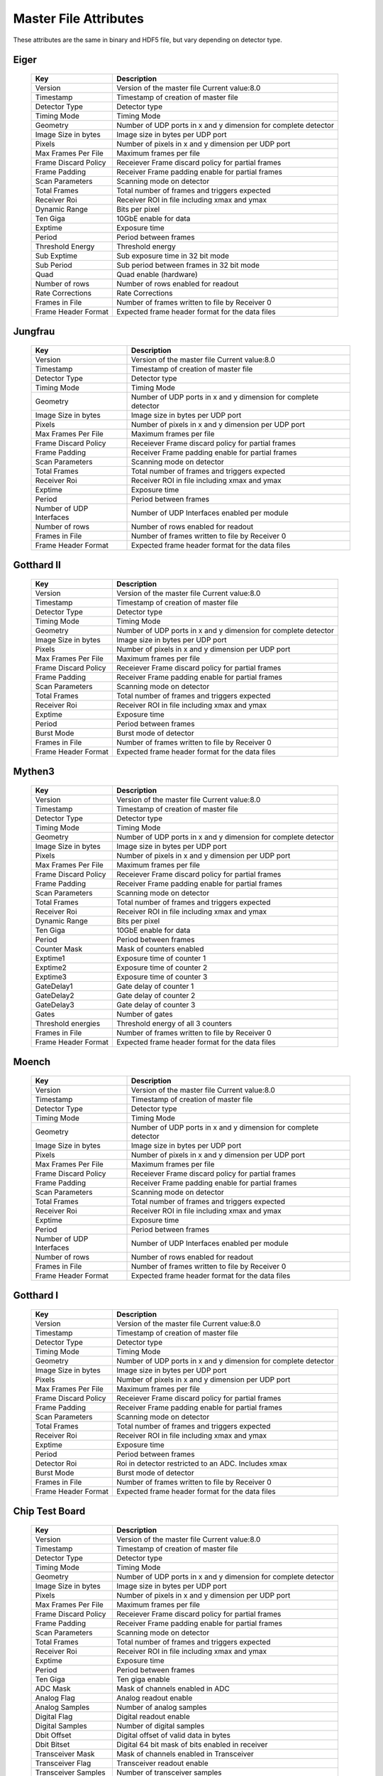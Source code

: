 
.. _master file attributes:
Master File Attributes
=======================

These attributes are the same in binary and HDF5 file, but vary depending on detector type.


Eiger
^^^^^

   +-----------------------+-------------------------------------------------+
   | **Key**               | **Description**                                 |
   +-----------------------+-------------------------------------------------+
   | Version               | Version of the master file                      |
   |                       | Current value:8.0                               |
   +-----------------------+-------------------------------------------------+
   | Timestamp             | Timestamp of creation of master file            |
   +-----------------------+-------------------------------------------------+
   | Detector Type         | Detector type                                   |
   +-----------------------+-------------------------------------------------+
   | Timing Mode           | Timing Mode                                     |
   +-----------------------+-------------------------------------------------+
   | Geometry              | Number of UDP ports in x and y dimension for    |
   |                       | complete detector                               |
   +-----------------------+-------------------------------------------------+
   | Image Size in bytes   | Image size in bytes per UDP port                |
   +-----------------------+-------------------------------------------------+
   | Pixels                | Number of pixels in x and y dimension           |
   |                       | per UDP port                                    |
   +-----------------------+-------------------------------------------------+
   | Max Frames Per File   | Maximum frames per file                         |
   +-----------------------+-------------------------------------------------+
   | Frame Discard Policy  | Receiever Frame discard policy                  |
   |                       | for partial frames                              |
   +-----------------------+-------------------------------------------------+
   | Frame Padding         | Receiver Frame padding enable                   |
   |                       | for partial frames                              |
   +-----------------------+-------------------------------------------------+
   | Scan Parameters       | Scanning mode on detector                       |
   +-----------------------+-------------------------------------------------+
   | Total Frames          | Total number of frames and triggers expected    |
   +-----------------------+-------------------------------------------------+
   | Receiver Roi          | Receiver ROI in file including xmax and ymax    |
   +-----------------------+-------------------------------------------------+
   | Dynamic Range         | Bits per pixel                                  |
   +-----------------------+-------------------------------------------------+
   | Ten Giga              | 10GbE enable for data                           |
   +-----------------------+-------------------------------------------------+
   | Exptime               | Exposure time                                   |
   +-----------------------+-------------------------------------------------+
   | Period                | Period between frames                           |
   +-----------------------+-------------------------------------------------+
   | Threshold Energy      | Threshold energy                                |
   +-----------------------+-------------------------------------------------+
   | Sub Exptime           | Sub exposure time in 32 bit mode                |
   +-----------------------+-------------------------------------------------+
   | Sub Period            | Sub period between frames in 32 bit mode        |
   +-----------------------+-------------------------------------------------+
   | Quad                  | Quad enable (hardware)                          |
   +-----------------------+-------------------------------------------------+
   | Number of rows        | Number of rows enabled for readout              |
   +-----------------------+-------------------------------------------------+
   | Rate Corrections      | Rate Corrections                                |
   +-----------------------+-------------------------------------------------+
   | Frames in File        | Number of frames written to file by Receiver 0  |
   +-----------------------+-------------------------------------------------+
   | Frame Header Format   | Expected frame header format for the data files |
   +-----------------------+-------------------------------------------------+


Jungfrau
^^^^^^^^

   +-----------------------+-------------------------------------------------+
   | **Key**               | **Description**                                 |
   +-----------------------+-------------------------------------------------+
   | Version               | Version of the master file                      |
   |                       | Current value:8.0                               |
   +-----------------------+-------------------------------------------------+
   | Timestamp             | Timestamp of creation of master file            |
   +-----------------------+-------------------------------------------------+
   | Detector Type         | Detector type                                   |
   +-----------------------+-------------------------------------------------+
   | Timing Mode           | Timing Mode                                     |
   +-----------------------+-------------------------------------------------+
   | Geometry              | Number of UDP ports in x and y dimension for    |
   |                       | complete detector                               |
   +-----------------------+-------------------------------------------------+
   | Image Size in bytes   | Image size in bytes per UDP port                |
   +-----------------------+-------------------------------------------------+
   | Pixels                | Number of pixels in x and y dimension           |
   |                       | per UDP port                                    |
   +-----------------------+-------------------------------------------------+
   | Max Frames Per File   | Maximum frames per file                         |
   +-----------------------+-------------------------------------------------+
   | Frame Discard Policy  | Receiever Frame discard policy                  |
   |                       | for partial frames                              |
   +-----------------------+-------------------------------------------------+
   | Frame Padding         | Receiver Frame padding enable                   |
   |                       | for partial frames                              |
   +-----------------------+-------------------------------------------------+
   | Scan Parameters       | Scanning mode on detector                       |
   +-----------------------+-------------------------------------------------+
   | Total Frames          | Total number of frames and triggers expected    |
   +-----------------------+-------------------------------------------------+
   | Receiver Roi          | Receiver ROI in file including xmax and ymax    |
   +-----------------------+-------------------------------------------------+
   | Exptime               | Exposure time                                   |
   +-----------------------+-------------------------------------------------+
   | Period                | Period between frames                           |
   +-----------------------+-------------------------------------------------+
   | Number of UDP         | Number of UDP Interfaces enabled per module     |
   | Interfaces            |                                                 |
   +-----------------------+-------------------------------------------------+
   | Number of rows        | Number of rows enabled for readout              |
   +-----------------------+-------------------------------------------------+
   | Frames in File        | Number of frames written to file by Receiver 0  |
   +-----------------------+-------------------------------------------------+
   | Frame Header Format   | Expected frame header format for the data files |
   +-----------------------+-------------------------------------------------+

Gotthard II
^^^^^^^^^^^^

   +-----------------------+-------------------------------------------------+
   | **Key**               | **Description**                                 |
   +-----------------------+-------------------------------------------------+
   | Version               | Version of the master file                      |
   |                       | Current value:8.0                               |
   +-----------------------+-------------------------------------------------+
   | Timestamp             | Timestamp of creation of master file            |
   +-----------------------+-------------------------------------------------+
   | Detector Type         | Detector type                                   |
   +-----------------------+-------------------------------------------------+
   | Timing Mode           | Timing Mode                                     |
   +-----------------------+-------------------------------------------------+
   | Geometry              | Number of UDP ports in x and y dimension for    |
   |                       | complete detector                               |
   +-----------------------+-------------------------------------------------+
   | Image Size in bytes   | Image size in bytes per UDP port                |
   +-----------------------+-------------------------------------------------+
   | Pixels                | Number of pixels in x and y dimension           |
   |                       | per UDP port                                    |
   +-----------------------+-------------------------------------------------+
   | Max Frames Per File   | Maximum frames per file                         |
   +-----------------------+-------------------------------------------------+
   | Frame Discard Policy  | Receiever Frame discard policy                  |
   |                       | for partial frames                              |
   +-----------------------+-------------------------------------------------+
   | Frame Padding         | Receiver Frame padding enable                   |
   |                       | for partial frames                              |
   +-----------------------+-------------------------------------------------+
   | Scan Parameters       | Scanning mode on detector                       |
   +-----------------------+-------------------------------------------------+
   | Total Frames          | Total number of frames and triggers expected    |
   +-----------------------+-------------------------------------------------+
   | Receiver Roi          | Receiver ROI in file including xmax and ymax    |
   +-----------------------+-------------------------------------------------+
   | Exptime               | Exposure time                                   |
   +-----------------------+-------------------------------------------------+
   | Period                | Period between frames                           |
   +-----------------------+-------------------------------------------------+
   | Burst Mode            | Burst mode of detector                          |
   +-----------------------+-------------------------------------------------+
   | Frames in File        | Number of frames written to file by Receiver 0  |
   +-----------------------+-------------------------------------------------+
   | Frame Header Format   | Expected frame header format for the data files |
   +-----------------------+-------------------------------------------------+

Mythen3
^^^^^^^


   +-----------------------+-------------------------------------------------+
   | **Key**               | **Description**                                 |
   +-----------------------+-------------------------------------------------+
   | Version               | Version of the master file                      |
   |                       | Current value:8.0                               |
   +-----------------------+-------------------------------------------------+
   | Timestamp             | Timestamp of creation of master file            |
   +-----------------------+-------------------------------------------------+
   | Detector Type         | Detector type                                   |
   +-----------------------+-------------------------------------------------+
   | Timing Mode           | Timing Mode                                     |
   +-----------------------+-------------------------------------------------+
   | Geometry              | Number of UDP ports in x and y dimension for    |
   |                       | complete detector                               |
   +-----------------------+-------------------------------------------------+
   | Image Size in bytes   | Image size in bytes per UDP port                |
   +-----------------------+-------------------------------------------------+
   | Pixels                | Number of pixels in x and y dimension           |
   |                       | per UDP port                                    |
   +-----------------------+-------------------------------------------------+
   | Max Frames Per File   | Maximum frames per file                         |
   +-----------------------+-------------------------------------------------+
   | Frame Discard Policy  | Receiever Frame discard policy                  |
   |                       | for partial frames                              |
   +-----------------------+-------------------------------------------------+
   | Frame Padding         | Receiver Frame padding enable                   |
   |                       | for partial frames                              |
   +-----------------------+-------------------------------------------------+
   | Scan Parameters       | Scanning mode on detector                       |
   +-----------------------+-------------------------------------------------+
   | Total Frames          | Total number of frames and triggers expected    |
   +-----------------------+-------------------------------------------------+
   | Receiver Roi          | Receiver ROI in file including xmax and ymax    |
   +-----------------------+-------------------------------------------------+
   | Dynamic Range         | Bits per pixel                                  |
   +-----------------------+-------------------------------------------------+
   | Ten Giga              | 10GbE enable for data                           |
   +-----------------------+-------------------------------------------------+
   | Period                | Period between frames                           |
   +-----------------------+-------------------------------------------------+
   | Counter Mask          | Mask of counters enabled                        |
   +-----------------------+-------------------------------------------------+
   | Exptime1              | Exposure time of counter 1                      |
   +-----------------------+-------------------------------------------------+
   | Exptime2              | Exposure time of counter 2                      |
   +-----------------------+-------------------------------------------------+
   | Exptime3              | Exposure time of counter 3                      |
   +-----------------------+-------------------------------------------------+
   | GateDelay1            | Gate delay of counter 1                         |
   +-----------------------+-------------------------------------------------+
   | GateDelay2            | Gate delay of counter 2                         |
   +-----------------------+-------------------------------------------------+
   | GateDelay3            | Gate delay of counter 3                         |
   +-----------------------+-------------------------------------------------+
   | Gates                 | Number of gates                                 |
   +-----------------------+-------------------------------------------------+
   | Threshold energies    | Threshold energy of all 3 counters              |
   +-----------------------+-------------------------------------------------+
   | Frames in File        | Number of frames written to file by Receiver 0  |
   +-----------------------+-------------------------------------------------+
   | Frame Header Format   | Expected frame header format for the data files |
   +-----------------------+-------------------------------------------------+


Moench
^^^^^^

   +-----------------------+-------------------------------------------------+
   | **Key**               | **Description**                                 |
   +-----------------------+-------------------------------------------------+
   | Version               | Version of the master file                      |
   |                       | Current value:8.0                               |
   +-----------------------+-------------------------------------------------+
   | Timestamp             | Timestamp of creation of master file            |
   +-----------------------+-------------------------------------------------+
   | Detector Type         | Detector type                                   |
   +-----------------------+-------------------------------------------------+
   | Timing Mode           | Timing Mode                                     |
   +-----------------------+-------------------------------------------------+
   | Geometry              | Number of UDP ports in x and y dimension for    |
   |                       | complete detector                               |
   +-----------------------+-------------------------------------------------+
   | Image Size in bytes   | Image size in bytes per UDP port                |
   +-----------------------+-------------------------------------------------+
   | Pixels                | Number of pixels in x and y dimension           |
   |                       | per UDP port                                    |
   +-----------------------+-------------------------------------------------+
   | Max Frames Per File   | Maximum frames per file                         |
   +-----------------------+-------------------------------------------------+
   | Frame Discard Policy  | Receiever Frame discard policy                  |
   |                       | for partial frames                              |
   +-----------------------+-------------------------------------------------+
   | Frame Padding         | Receiver Frame padding enable                   |
   |                       | for partial frames                              |
   +-----------------------+-------------------------------------------------+
   | Scan Parameters       | Scanning mode on detector                       |
   +-----------------------+-------------------------------------------------+
   | Total Frames          | Total number of frames and triggers expected    |
   +-----------------------+-------------------------------------------------+
   | Receiver Roi          | Receiver ROI in file including xmax and ymax    |
   +-----------------------+-------------------------------------------------+
   | Exptime               | Exposure time                                   |
   +-----------------------+-------------------------------------------------+
   | Period                | Period between frames                           |
   +-----------------------+-------------------------------------------------+
   | Number of UDP         | Number of UDP Interfaces enabled per module     |
   | Interfaces            |                                                 |
   +-----------------------+-------------------------------------------------+
   | Number of rows        | Number of rows enabled for readout              |
   +-----------------------+-------------------------------------------------+
   | Frames in File        | Number of frames written to file by Receiver 0  |
   +-----------------------+-------------------------------------------------+
   | Frame Header Format   | Expected frame header format for the data files |
   +-----------------------+-------------------------------------------------+

Gotthard I
^^^^^^^^^^^

   +-----------------------+-------------------------------------------------+
   | **Key**               | **Description**                                 |
   +-----------------------+-------------------------------------------------+
   | Version               | Version of the master file                      |
   |                       | Current value:8.0                               |
   +-----------------------+-------------------------------------------------+
   | Timestamp             | Timestamp of creation of master file            |
   +-----------------------+-------------------------------------------------+
   | Detector Type         | Detector type                                   |
   +-----------------------+-------------------------------------------------+
   | Timing Mode           | Timing Mode                                     |
   +-----------------------+-------------------------------------------------+
   | Geometry              | Number of UDP ports in x and y dimension for    |
   |                       | complete detector                               |
   +-----------------------+-------------------------------------------------+
   | Image Size in bytes   | Image size in bytes per UDP port                |
   +-----------------------+-------------------------------------------------+
   | Pixels                | Number of pixels in x and y dimension           |
   |                       | per UDP port                                    |
   +-----------------------+-------------------------------------------------+
   | Max Frames Per File   | Maximum frames per file                         |
   +-----------------------+-------------------------------------------------+
   | Frame Discard Policy  | Receiever Frame discard policy                  |
   |                       | for partial frames                              |
   +-----------------------+-------------------------------------------------+
   | Frame Padding         | Receiver Frame padding enable                   |
   |                       | for partial frames                              |
   +-----------------------+-------------------------------------------------+
   | Scan Parameters       | Scanning mode on detector                       |
   +-----------------------+-------------------------------------------------+
   | Total Frames          | Total number of frames and triggers expected    |
   +-----------------------+-------------------------------------------------+
   | Receiver Roi          | Receiver ROI in file including xmax and ymax    |
   +-----------------------+-------------------------------------------------+
   | Exptime               | Exposure time                                   |
   +-----------------------+-------------------------------------------------+
   | Period                | Period between frames                           |
   +-----------------------+-------------------------------------------------+
   | Detector Roi          | Roi in detector restricted to an ADC.           |
   |                       | Includes xmax                                   |
   +-----------------------+-------------------------------------------------+
   | Burst Mode            | Burst mode of detector                          |
   +-----------------------+-------------------------------------------------+
   | Frames in File        | Number of frames written to file by Receiver 0  |
   +-----------------------+-------------------------------------------------+
   | Frame Header Format   | Expected frame header format for the data files |
   +-----------------------+-------------------------------------------------+

Chip Test Board
^^^^^^^^^^^^^^^


   +-----------------------+-------------------------------------------------+
   | **Key**               | **Description**                                 |
   +-----------------------+-------------------------------------------------+
   | Version               | Version of the master file                      |
   |                       | Current value:8.0                               |
   +-----------------------+-------------------------------------------------+
   | Timestamp             | Timestamp of creation of master file            |
   +-----------------------+-------------------------------------------------+
   | Detector Type         | Detector type                                   |
   +-----------------------+-------------------------------------------------+
   | Timing Mode           | Timing Mode                                     |
   +-----------------------+-------------------------------------------------+
   | Geometry              | Number of UDP ports in x and y dimension for    |
   |                       | complete detector                               |
   +-----------------------+-------------------------------------------------+
   | Image Size in bytes   | Image size in bytes per UDP port                |
   +-----------------------+-------------------------------------------------+
   | Pixels                | Number of pixels in x and y dimension           |
   |                       | per UDP port                                    |
   +-----------------------+-------------------------------------------------+
   | Max Frames Per File   | Maximum frames per file                         |
   +-----------------------+-------------------------------------------------+
   | Frame Discard Policy  | Receiever Frame discard policy                  |
   |                       | for partial frames                              |
   +-----------------------+-------------------------------------------------+
   | Frame Padding         | Receiver Frame padding enable                   |
   |                       | for partial frames                              |
   +-----------------------+-------------------------------------------------+
   | Scan Parameters       | Scanning mode on detector                       |
   +-----------------------+-------------------------------------------------+
   | Total Frames          | Total number of frames and triggers expected    |
   +-----------------------+-------------------------------------------------+
   | Receiver Roi          | Receiver ROI in file including xmax and ymax    |
   +-----------------------+-------------------------------------------------+
   | Exptime               | Exposure time                                   |
   +-----------------------+-------------------------------------------------+
   | Period                | Period between frames                           |
   +-----------------------+-------------------------------------------------+
   | Ten Giga              | Ten giga enable                                 |
   +-----------------------+-------------------------------------------------+
   | ADC Mask              | Mask of channels enabled in ADC                 |
   +-----------------------+-------------------------------------------------+
   | Analog Flag           | Analog readout enable                           |
   +-----------------------+-------------------------------------------------+
   | Analog Samples        | Number of analog samples                        |
   +-----------------------+-------------------------------------------------+
   | Digital Flag          | Digital readout enable                          |
   +-----------------------+-------------------------------------------------+
   | Digital Samples       | Number of digital samples                       |
   +-----------------------+-------------------------------------------------+
   | Dbit Offset           | Digital offset of valid data in bytes           |
   +-----------------------+-------------------------------------------------+
   | Dbit Bitset           | Digital 64 bit mask of bits enabled in receiver |
   +-----------------------+-------------------------------------------------+
   | Transceiver Mask      | Mask of channels enabled in Transceiver         |
   +-----------------------+-------------------------------------------------+
   | Transceiver Flag      | Transceiver readout enable                      |
   +-----------------------+-------------------------------------------------+
   | Transceiver Samples   | Number of transceiver samples                   |
   +-----------------------+-------------------------------------------------+
   | Frames in File        | Number of frames written to file by Receiver 0  |
   +-----------------------+-------------------------------------------------+
   | Frame Header Format   | Expected frame header format for the data files |
   +-----------------------+-------------------------------------------------+